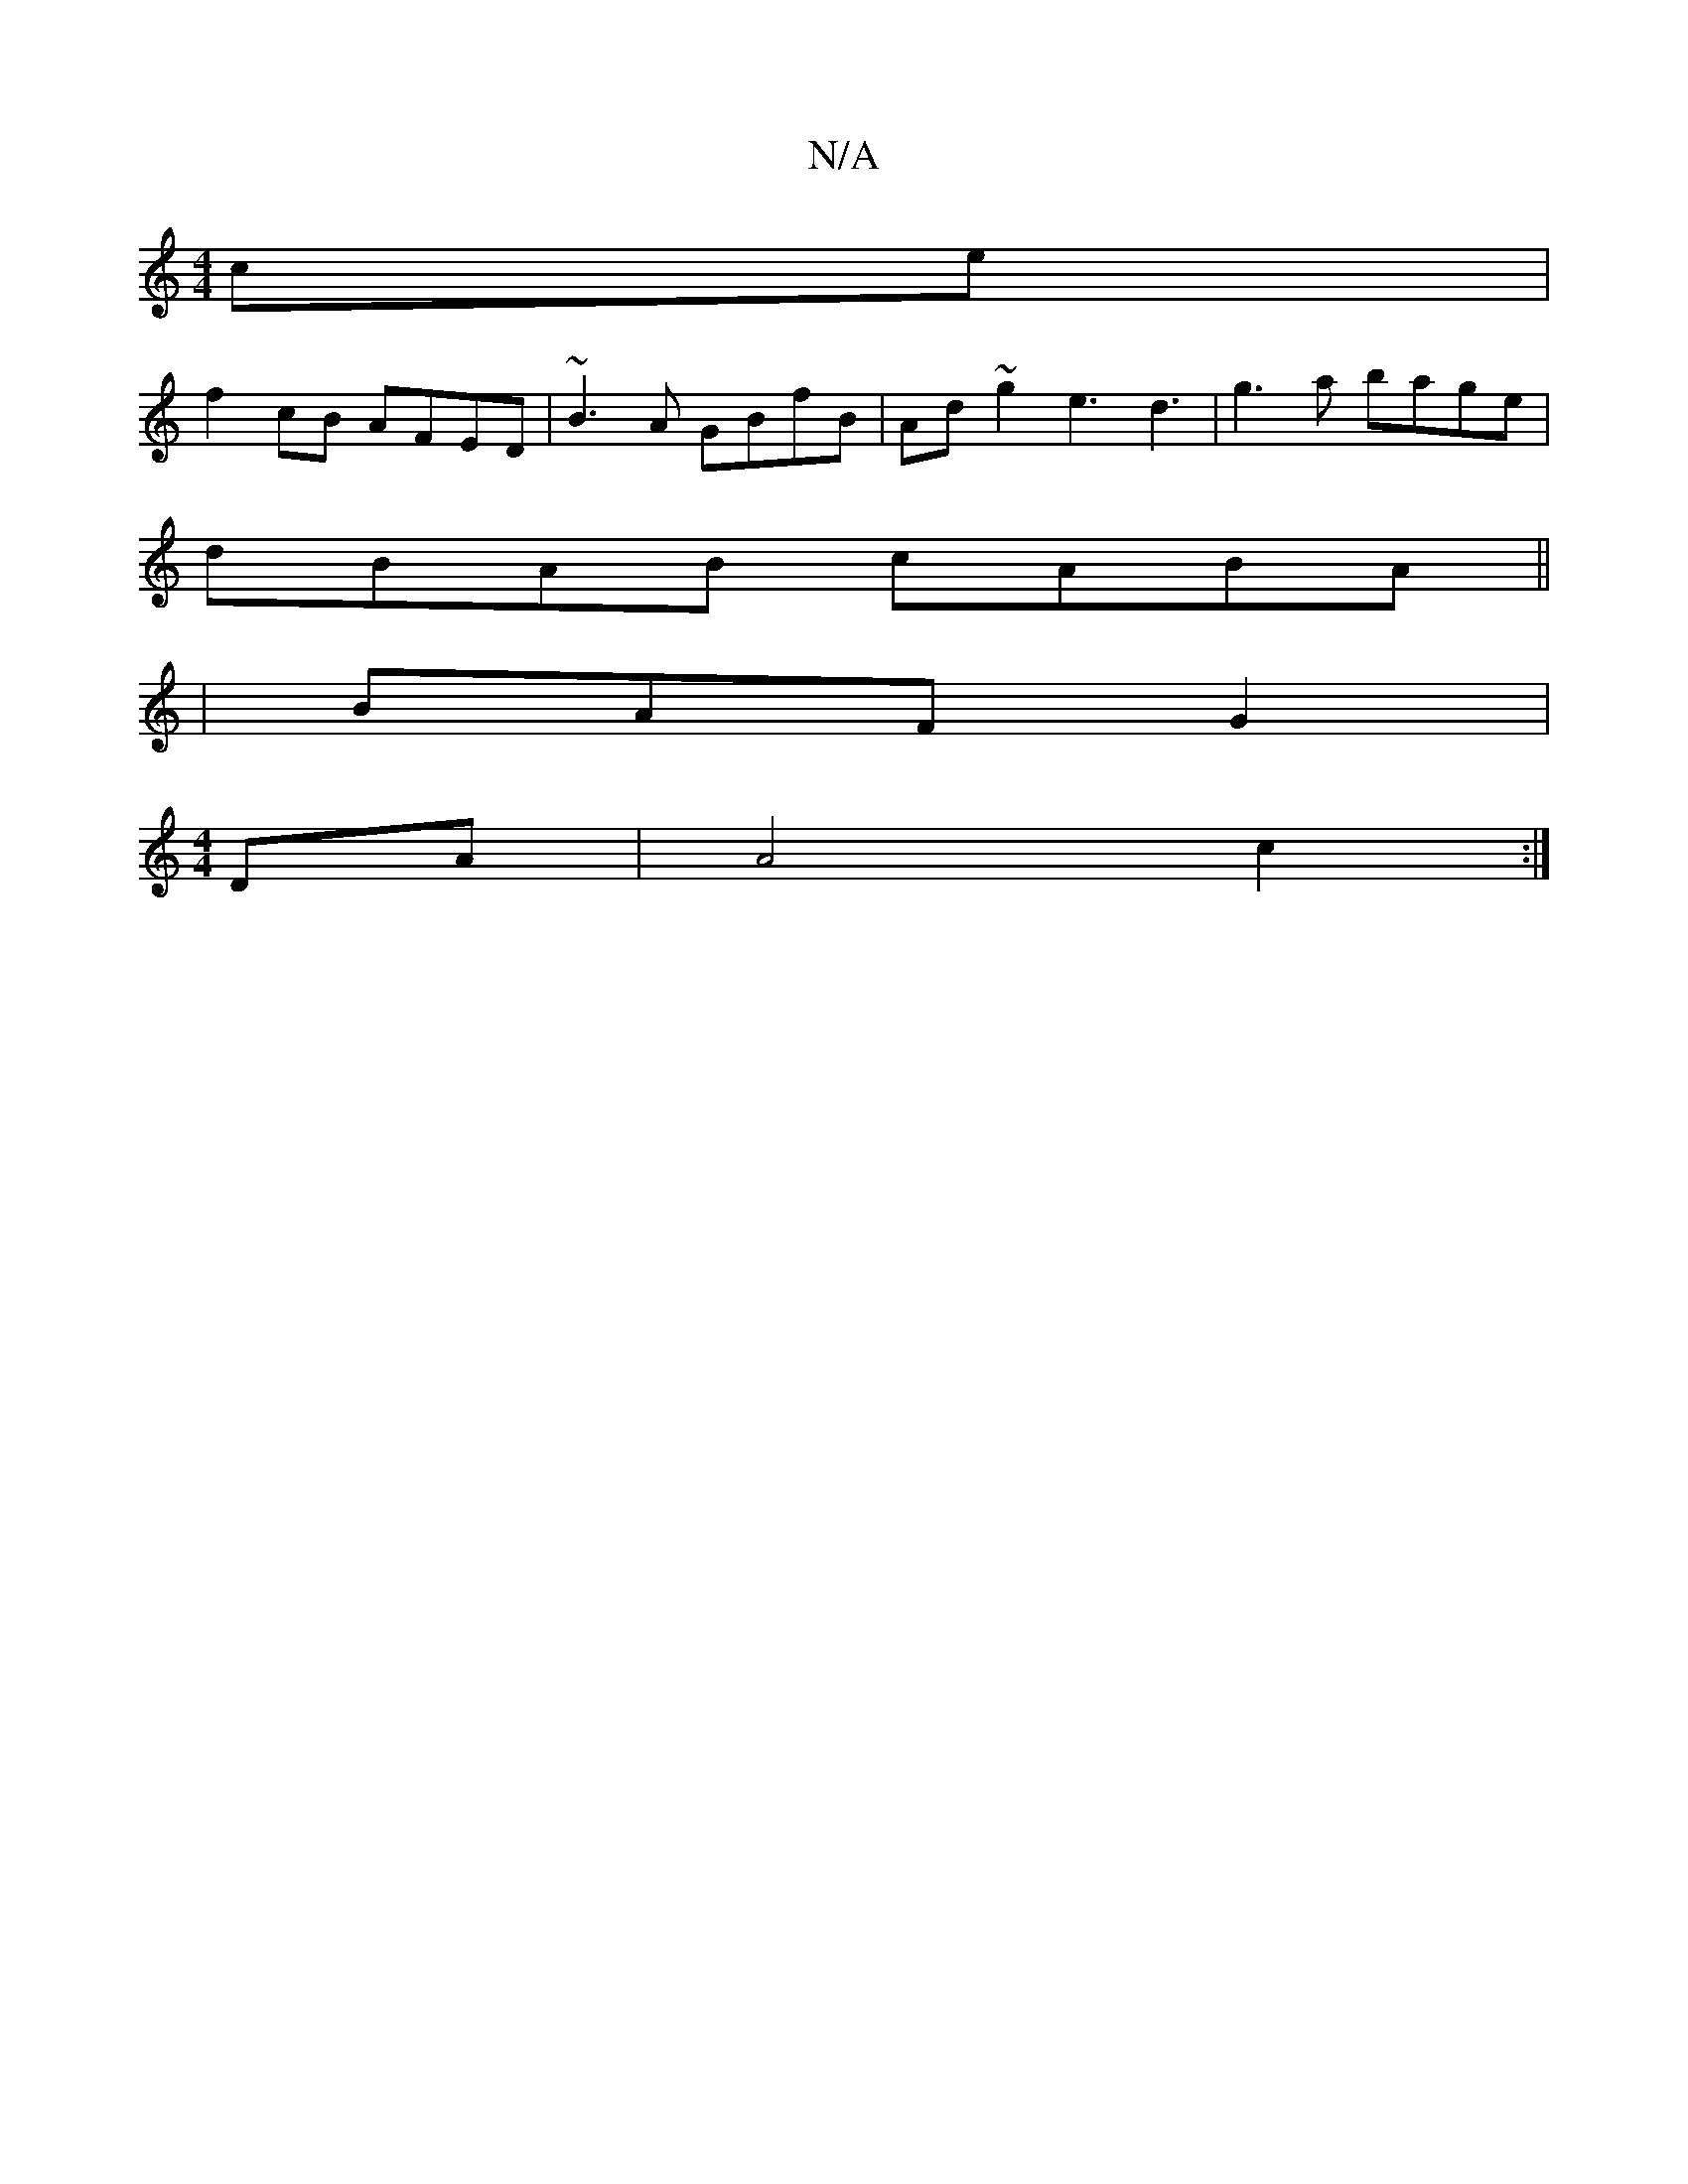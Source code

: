 X:1
T:N/A
M:4/4
R:N/A
K:Cmajor
ce |
f2cB AFED|~B3A GBfB|Ad~g2 e3 d3 | g3a bage |
dBAB cABA ||
| BAF G2 | 
M:4/4
DA | A4 c2 :|

|: B|cB GF FA A2|^dB Af eABc | BGEE DB,B,|C2 D2 (3GBd | B,DDC CEFG|EFEE G~E3|f>dF AFA | A2d3 d cd cB|dBc